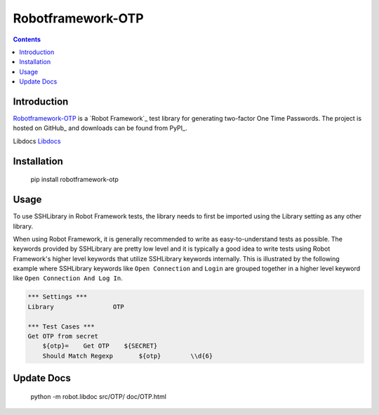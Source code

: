 Robotframework-OTP
===============

.. contents::

Introduction
------------

Robotframework-OTP_ is a `Robot Framework`_ test
library for generating two-factor One Time Passwords.  The project is hosted on GitHub_
and downloads can be found from PyPI_.

.. image:: https://api.travis-ci.org/itsautomic/robotframework-otp.png
   :target: http://travis-ci.org/itsautomic/robotframework-otp

Libdocs
`Libdocs <https://itsautomic.github.io/robotframework-otp>`_

Installation
------------

    pip install robotframework-otp

Usage
-----

To use SSHLibrary in Robot Framework tests, the library needs to first be
imported using the Library setting as any other library.

When using Robot Framework, it is generally recommended to write as
easy-to-understand tests as possible. The keywords provided by
SSHLibrary are pretty low level and it is typically a good idea to
write tests using Robot Framework's higher level keywords that utilize
SSHLibrary keywords internally. This is illustrated by the following example
where SSHLibrary keywords like ``Open Connection`` and ``Login`` are grouped
together in a higher level keyword like ``Open Connection And Log In``.

.. code:: robotframework

    *** Settings ***
    Library                OTP

    *** Test Cases ***
    Get OTP from secret
        ${otp}=    Get OTP    ${SECRET}
        Should Match Regexp	  ${otp}	\\d{6}

Update Docs
-----------

    python -m robot.libdoc src/OTP/ doc/OTP.html